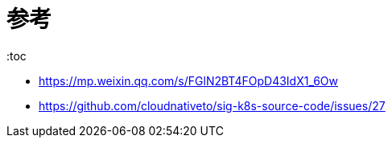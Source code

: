 = 参考
:toc

- https://mp.weixin.qq.com/s/FGlN2BT4FOpD43IdX1_6Ow
- https://github.com/cloudnativeto/sig-k8s-source-code/issues/27

